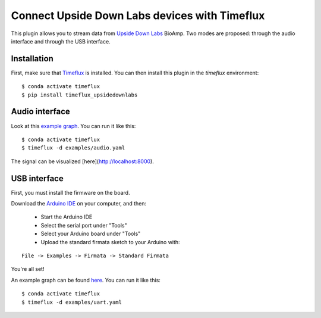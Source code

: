 Connect Upside Down Labs devices with Timeflux
==============================================

This plugin allows you to stream data from `Upside Down Labs <https://upsidedownlabs.tech/>`__ BioAmp. Two modes are proposed: through the audio interface and through the USB interface.

Installation
------------

First, make sure that `Timeflux <https://github.com/timeflux/timeflux>`__ is installed. You can then install this plugin in the `timeflux` environment:

::

    $ conda activate timeflux
    $ pip install timeflux_upsidedownlabs

Audio interface
---------------

Look at this `example graph <https://github.com/timeflux/timeflux_upsidedownlabs/blob/master/examples/audio.yaml>`__.
You can run it like this:

::

    $ conda activate timeflux
    $ timeflux -d examples/audio.yaml

The signal can be visualized [here](http://localhost:8000).

USB interface
-------------

First, you must install the firmware on the board.

Download the `Arduino IDE <https://www.arduino.cc/en/Main/Software>`__ on your computer, and then:

 - Start the Arduino IDE
 - Select the serial port under "Tools"
 - Select your Arduino board under "Tools"
 - Upload the standard firmata sketch to your Arduino with:

::

    File -> Examples -> Firmata -> Standard Firmata

You're all set!

An example graph can be found `here <https://github.com/timeflux/timeflux_upsidedownlabs/blob/master/examples/uart.yaml>`__.
You can run it like this:

::

    $ conda activate timeflux
    $ timeflux -d examples/uart.yaml
